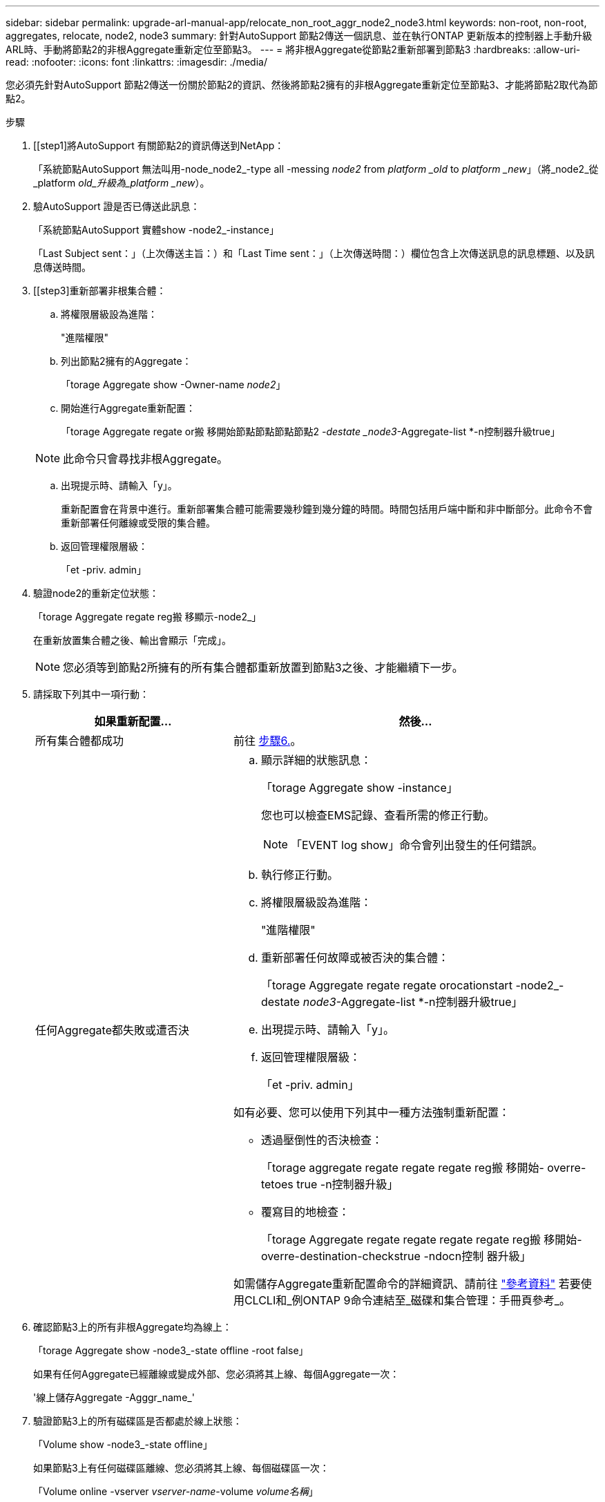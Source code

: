 ---
sidebar: sidebar 
permalink: upgrade-arl-manual-app/relocate_non_root_aggr_node2_node3.html 
keywords: non-root, non-root, aggregates, relocate, node2, node3 
summary: 針對AutoSupport 節點2傳送一個訊息、並在執行ONTAP 更新版本的控制器上手動升級ARL時、手動將節點2的非根Aggregate重新定位至節點3。 
---
= 將非根Aggregate從節點2重新部署到節點3
:hardbreaks:
:allow-uri-read: 
:nofooter: 
:icons: font
:linkattrs: 
:imagesdir: ./media/


[role="lead"]
您必須先針對AutoSupport 節點2傳送一份關於節點2的資訊、然後將節點2擁有的非根Aggregate重新定位至節點3、才能將節點2取代為節點2。

.步驟
. [[step1]將AutoSupport 有關節點2的資訊傳送到NetApp：
+
「系統節點AutoSupport 無法叫用-node_node2_-type all -messing _node2_ from _platform _old_ to _platform _new_」（將_node2_從_platform _old_升級為_platform _new_）。

. 驗AutoSupport 證是否已傳送此訊息：
+
「系統節點AutoSupport 實體show -node2_-instance」

+
「Last Subject sent：」（上次傳送主旨：）和「Last Time sent：」（上次傳送時間：）欄位包含上次傳送訊息的訊息標題、以及訊息傳送時間。

. [[step3]重新部署非根集合體：
+
.. 將權限層級設為進階：
+
"進階權限"

.. 列出節點2擁有的Aggregate：
+
「torage Aggregate show -Owner-name _node2_」

.. 開始進行Aggregate重新配置：
+
「torage Aggregate regate or搬 移開始節點節點節點節點2 _-destate _node3_-Aggregate-list *-n控制器升級true」

+

NOTE: 此命令只會尋找非根Aggregate。

.. 出現提示時、請輸入「y」。
+
重新配置會在背景中進行。重新部署集合體可能需要幾秒鐘到幾分鐘的時間。時間包括用戶端中斷和非中斷部分。此命令不會重新部署任何離線或受限的集合體。

.. 返回管理權限層級：
+
「et -priv. admin」



. 驗證node2的重新定位狀態：
+
「torage Aggregate regate reg搬 移顯示-node2_」

+
在重新放置集合體之後、輸出會顯示「完成」。

+

NOTE: 您必須等到節點2所擁有的所有集合體都重新放置到節點3之後、才能繼續下一步。

. 請採取下列其中一項行動：
+
[cols="35,65"]
|===
| 如果重新配置... | 然後... 


| 所有集合體都成功 | 前往 <<man_relocate_2_3_step6,步驟6.>>。 


| 任何Aggregate都失敗或遭否決  a| 
.. 顯示詳細的狀態訊息：
+
「torage Aggregate show -instance」

+
您也可以檢查EMS記錄、查看所需的修正行動。

+

NOTE: 「EVENT log show」命令會列出發生的任何錯誤。

.. 執行修正行動。
.. 將權限層級設為進階：
+
"進階權限"

.. 重新部署任何故障或被否決的集合體：
+
「torage Aggregate regate regate orocationstart -node2_-destate _node3_-Aggregate-list *-n控制器升級true」

.. 出現提示時、請輸入「y」。
.. 返回管理權限層級：
+
「et -priv. admin」



如有必要、您可以使用下列其中一種方法強制重新配置：

** 透過壓倒性的否決檢查：
+
「torage aggregate regate regate regate reg搬 移開始- overre-tetoes true -n控制器升級」

** 覆寫目的地檢查：
+
「torage Aggregate regate regate regate regate reg搬 移開始- overre-destination-checkstrue -ndocn控制 器升級」



如需儲存Aggregate重新配置命令的詳細資訊、請前往 link:other_references.html["參考資料"] 若要使用CLCLI和_例ONTAP 9命令連結至_磁碟和集合管理：手冊頁參考_。

|===
. [[man_allocation_2_3_step6]]確認節點3上的所有非根Aggregate均為線上：
+
「torage Aggregate show -node3_-state offline -root false」

+
如果有任何Aggregate已經離線或變成外部、您必須將其上線、每個Aggregate一次：

+
'線上儲存Aggregate -Agggr_name_'

. 驗證節點3上的所有磁碟區是否都處於線上狀態：
+
「Volume show -node3_-state offline」

+
如果節點3上有任何磁碟區離線、您必須將其上線、每個磁碟區一次：

+
「Volume online -vserver _vserver-name_-volume _volume名稱_」

. 驗證node2是否擁有任何線上非根Aggregate：
+
「torage Aggregate show -Owner-name _node2_-ha-policy SFO -state online」

+
命令輸出不應顯示線上非根Aggregate、因為所有非根線上Aggregate都已重新部署至節點3。


